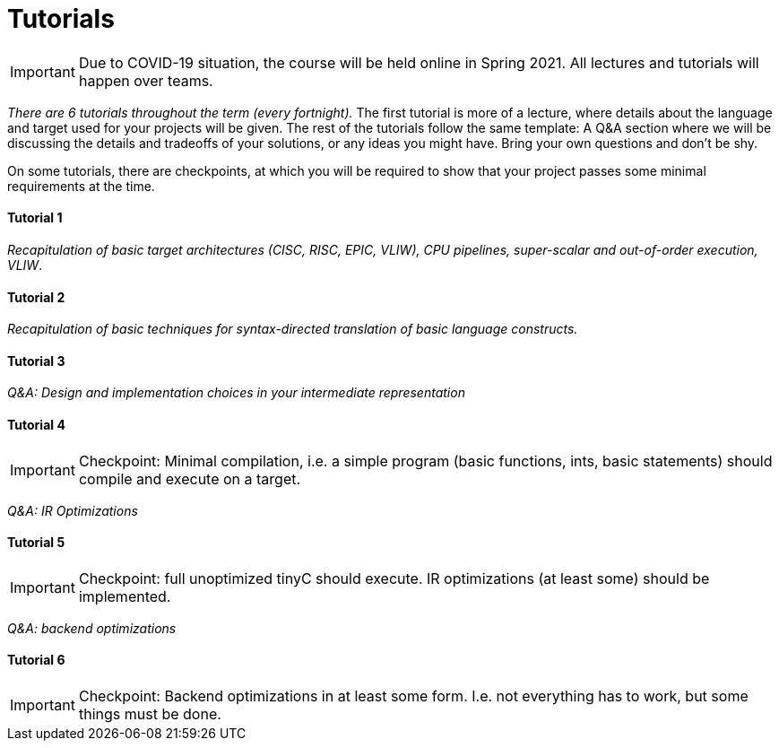 = Tutorials

IMPORTANT: Due to COVID-19 situation, the course will be held online in Spring 2021. All lectures and tutorials will happen over teams. 

_There are 6 tutorials throughout the term (every fortnight)._ The first tutorial is more of a lecture, where details about the language and target used for your projects will be given. The rest of the tutorials follow the same template: A Q&A section where we will be discussing the details and tradeoffs of your solutions, or any ideas you might have. Bring your own questions and don't be shy. 

On some tutorials, there are checkpoints, at which you will be required to show that your project passes some minimal requirements at the time. 

==== Tutorial 1

//_Introduction to the tiny languages framework, the `tinyC` language and the `tiny86` virtual machine._

_Recapitulation of basic target architectures (CISC, RISC, EPIC, VLIW), CPU pipelines, super-scalar and out-of-order execution, VLIW_.

==== Tutorial 2

_Recapitulation of basic techniques for syntax-directed translation of basic language constructs._

==== Tutorial 3

_Q&A: Design and implementation choices in your intermediate representation_

==== Tutorial 4

IMPORTANT: Checkpoint: Minimal compilation, i.e. a simple program (basic functions, ints, basic statements) should compile and execute on a target.

_Q&A: IR Optimizations_

==== Tutorial 5

IMPORTANT: Checkpoint: full unoptimized tinyC should execute. IR optimizations (at least some) should be implemented. 

_Q&A: backend optimizations_ 

==== Tutorial 6

IMPORTANT: Checkpoint: Backend optimizations in at least some form. I.e. not everything has to work, but some things must be done. 